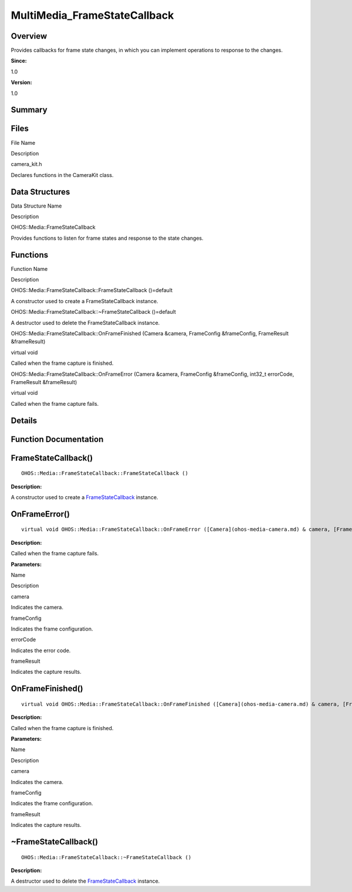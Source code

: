 MultiMedia_FrameStateCallback
=============================

**Overview**\ 
--------------

Provides callbacks for frame state changes, in which you can implement
operations to response to the changes.

**Since:**

1.0

**Version:**

1.0

**Summary**\ 
-------------

Files
-----

.. raw:: html

   <table>

.. raw:: html

   <thead align="left">

.. raw:: html

   <tr id="row896848536084827">

.. raw:: html

   <th class="cellrowborder" valign="top" width="50%" id="mcps1.1.3.1.1">

.. raw:: html

   <p id="p240668431084827">

File Name

.. raw:: html

   </p>

.. raw:: html

   </th>

.. raw:: html

   <th class="cellrowborder" valign="top" width="50%" id="mcps1.1.3.1.2">

.. raw:: html

   <p id="p58639810084827">

Description

.. raw:: html

   </p>

.. raw:: html

   </th>

.. raw:: html

   </tr>

.. raw:: html

   </thead>

.. raw:: html

   <tbody>

.. raw:: html

   <tr id="row1128766948084827">

.. raw:: html

   <td class="cellrowborder" valign="top" width="50%" headers="mcps1.1.3.1.1 ">

.. raw:: html

   <p id="p1866332840084827">

camera_kit.h

.. raw:: html

   </p>

.. raw:: html

   </td>

.. raw:: html

   <td class="cellrowborder" valign="top" width="50%" headers="mcps1.1.3.1.2 ">

.. raw:: html

   <p id="p1846064823084827">

Declares functions in the CameraKit class.

.. raw:: html

   </p>

.. raw:: html

   </td>

.. raw:: html

   </tr>

.. raw:: html

   </tbody>

.. raw:: html

   </table>

Data Structures
---------------

.. raw:: html

   <table>

.. raw:: html

   <thead align="left">

.. raw:: html

   <tr id="row2115939018084827">

.. raw:: html

   <th class="cellrowborder" valign="top" width="50%" id="mcps1.1.3.1.1">

.. raw:: html

   <p id="p842971279084827">

Data Structure Name

.. raw:: html

   </p>

.. raw:: html

   </th>

.. raw:: html

   <th class="cellrowborder" valign="top" width="50%" id="mcps1.1.3.1.2">

.. raw:: html

   <p id="p1849716536084827">

Description

.. raw:: html

   </p>

.. raw:: html

   </th>

.. raw:: html

   </tr>

.. raw:: html

   </thead>

.. raw:: html

   <tbody>

.. raw:: html

   <tr id="row1058974826084827">

.. raw:: html

   <td class="cellrowborder" valign="top" width="50%" headers="mcps1.1.3.1.1 ">

.. raw:: html

   <p id="p288468808084827">

OHOS::Media::FrameStateCallback

.. raw:: html

   </p>

.. raw:: html

   </td>

.. raw:: html

   <td class="cellrowborder" valign="top" width="50%" headers="mcps1.1.3.1.2 ">

.. raw:: html

   <p id="p2005237177084827">

Provides functions to listen for frame states and response to the state
changes.

.. raw:: html

   </p>

.. raw:: html

   </td>

.. raw:: html

   </tr>

.. raw:: html

   </tbody>

.. raw:: html

   </table>

Functions
---------

.. raw:: html

   <table>

.. raw:: html

   <thead align="left">

.. raw:: html

   <tr id="row1142451324084827">

.. raw:: html

   <th class="cellrowborder" valign="top" width="50%" id="mcps1.1.3.1.1">

.. raw:: html

   <p id="p277909438084827">

Function Name

.. raw:: html

   </p>

.. raw:: html

   </th>

.. raw:: html

   <th class="cellrowborder" valign="top" width="50%" id="mcps1.1.3.1.2">

.. raw:: html

   <p id="p212247278084827">

Description

.. raw:: html

   </p>

.. raw:: html

   </th>

.. raw:: html

   </tr>

.. raw:: html

   </thead>

.. raw:: html

   <tbody>

.. raw:: html

   <tr id="row2027795754084827">

.. raw:: html

   <td class="cellrowborder" valign="top" width="50%" headers="mcps1.1.3.1.1 ">

.. raw:: html

   <p id="p551971445084827">

OHOS::Media::FrameStateCallback::FrameStateCallback ()=default

.. raw:: html

   </p>

.. raw:: html

   </td>

.. raw:: html

   <td class="cellrowborder" valign="top" width="50%" headers="mcps1.1.3.1.2 ">

.. raw:: html

   <p id="p105247551084827">

.. raw:: html

   </p>

.. raw:: html

   <p id="p2097068793084827">

A constructor used to create a FrameStateCallback instance.

.. raw:: html

   </p>

.. raw:: html

   </td>

.. raw:: html

   </tr>

.. raw:: html

   <tr id="row1836263861084827">

.. raw:: html

   <td class="cellrowborder" valign="top" width="50%" headers="mcps1.1.3.1.1 ">

.. raw:: html

   <p id="p1718040287084827">

OHOS::Media::FrameStateCallback::~FrameStateCallback ()=default

.. raw:: html

   </p>

.. raw:: html

   </td>

.. raw:: html

   <td class="cellrowborder" valign="top" width="50%" headers="mcps1.1.3.1.2 ">

.. raw:: html

   <p id="p104659010084827">

.. raw:: html

   </p>

.. raw:: html

   <p id="p1594079193084827">

A destructor used to delete the FrameStateCallback instance.

.. raw:: html

   </p>

.. raw:: html

   </td>

.. raw:: html

   </tr>

.. raw:: html

   <tr id="row1503464953084827">

.. raw:: html

   <td class="cellrowborder" valign="top" width="50%" headers="mcps1.1.3.1.1 ">

.. raw:: html

   <p id="p1699295248084827">

OHOS::Media::FrameStateCallback::OnFrameFinished (Camera &camera,
FrameConfig &frameConfig, FrameResult &frameResult)

.. raw:: html

   </p>

.. raw:: html

   </td>

.. raw:: html

   <td class="cellrowborder" valign="top" width="50%" headers="mcps1.1.3.1.2 ">

.. raw:: html

   <p id="p1967267656084827">

virtual void

.. raw:: html

   </p>

.. raw:: html

   <p id="p860467529084827">

Called when the frame capture is finished.

.. raw:: html

   </p>

.. raw:: html

   </td>

.. raw:: html

   </tr>

.. raw:: html

   <tr id="row1659002539084827">

.. raw:: html

   <td class="cellrowborder" valign="top" width="50%" headers="mcps1.1.3.1.1 ">

.. raw:: html

   <p id="p206946399084827">

OHOS::Media::FrameStateCallback::OnFrameError (Camera &camera,
FrameConfig &frameConfig, int32_t errorCode, FrameResult &frameResult)

.. raw:: html

   </p>

.. raw:: html

   </td>

.. raw:: html

   <td class="cellrowborder" valign="top" width="50%" headers="mcps1.1.3.1.2 ">

.. raw:: html

   <p id="p1781113597084827">

virtual void

.. raw:: html

   </p>

.. raw:: html

   <p id="p2122017245084827">

Called when the frame capture fails.

.. raw:: html

   </p>

.. raw:: html

   </td>

.. raw:: html

   </tr>

.. raw:: html

   </tbody>

.. raw:: html

   </table>

**Details**\ 
-------------

**Function Documentation**\ 
----------------------------

FrameStateCallback()
--------------------

::

   OHOS::Media::FrameStateCallback::FrameStateCallback ()

**Description:**

A constructor used to create a
`FrameStateCallback <ohos-media-framestatecallback.md>`__ instance.

OnFrameError()
--------------

::

   virtual void OHOS::Media::FrameStateCallback::OnFrameError ([Camera](ohos-media-camera.md) & camera, [FrameConfig](ohos-media-frameconfig.md) & frameConfig, int32_t errorCode, FrameResult & frameResult )

**Description:**

Called when the frame capture fails.

**Parameters:**

.. raw:: html

   <table>

.. raw:: html

   <thead align="left">

.. raw:: html

   <tr id="row387030947084827">

.. raw:: html

   <th class="cellrowborder" valign="top" width="50%" id="mcps1.1.3.1.1">

.. raw:: html

   <p id="p1971180708084827">

Name

.. raw:: html

   </p>

.. raw:: html

   </th>

.. raw:: html

   <th class="cellrowborder" valign="top" width="50%" id="mcps1.1.3.1.2">

.. raw:: html

   <p id="p170538246084827">

Description

.. raw:: html

   </p>

.. raw:: html

   </th>

.. raw:: html

   </tr>

.. raw:: html

   </thead>

.. raw:: html

   <tbody>

.. raw:: html

   <tr id="row830284243084827">

.. raw:: html

   <td class="cellrowborder" valign="top" width="50%" headers="mcps1.1.3.1.1 ">

camera

.. raw:: html

   </td>

.. raw:: html

   <td class="cellrowborder" valign="top" width="50%" headers="mcps1.1.3.1.2 ">

Indicates the camera.

.. raw:: html

   </td>

.. raw:: html

   </tr>

.. raw:: html

   <tr id="row1917641691084827">

.. raw:: html

   <td class="cellrowborder" valign="top" width="50%" headers="mcps1.1.3.1.1 ">

frameConfig

.. raw:: html

   </td>

.. raw:: html

   <td class="cellrowborder" valign="top" width="50%" headers="mcps1.1.3.1.2 ">

Indicates the frame configuration.

.. raw:: html

   </td>

.. raw:: html

   </tr>

.. raw:: html

   <tr id="row1158203102084827">

.. raw:: html

   <td class="cellrowborder" valign="top" width="50%" headers="mcps1.1.3.1.1 ">

errorCode

.. raw:: html

   </td>

.. raw:: html

   <td class="cellrowborder" valign="top" width="50%" headers="mcps1.1.3.1.2 ">

Indicates the error code.

.. raw:: html

   </td>

.. raw:: html

   </tr>

.. raw:: html

   <tr id="row961736205084827">

.. raw:: html

   <td class="cellrowborder" valign="top" width="50%" headers="mcps1.1.3.1.1 ">

frameResult

.. raw:: html

   </td>

.. raw:: html

   <td class="cellrowborder" valign="top" width="50%" headers="mcps1.1.3.1.2 ">

Indicates the capture results.

.. raw:: html

   </td>

.. raw:: html

   </tr>

.. raw:: html

   </tbody>

.. raw:: html

   </table>

OnFrameFinished()
-----------------

::

   virtual void OHOS::Media::FrameStateCallback::OnFrameFinished ([Camera](ohos-media-camera.md) & camera, [FrameConfig](ohos-media-frameconfig.md) & frameConfig, FrameResult & frameResult )

**Description:**

Called when the frame capture is finished.

**Parameters:**

.. raw:: html

   <table>

.. raw:: html

   <thead align="left">

.. raw:: html

   <tr id="row153019766084827">

.. raw:: html

   <th class="cellrowborder" valign="top" width="50%" id="mcps1.1.3.1.1">

.. raw:: html

   <p id="p1713938246084827">

Name

.. raw:: html

   </p>

.. raw:: html

   </th>

.. raw:: html

   <th class="cellrowborder" valign="top" width="50%" id="mcps1.1.3.1.2">

.. raw:: html

   <p id="p1839403364084827">

Description

.. raw:: html

   </p>

.. raw:: html

   </th>

.. raw:: html

   </tr>

.. raw:: html

   </thead>

.. raw:: html

   <tbody>

.. raw:: html

   <tr id="row1793905757084827">

.. raw:: html

   <td class="cellrowborder" valign="top" width="50%" headers="mcps1.1.3.1.1 ">

camera

.. raw:: html

   </td>

.. raw:: html

   <td class="cellrowborder" valign="top" width="50%" headers="mcps1.1.3.1.2 ">

Indicates the camera.

.. raw:: html

   </td>

.. raw:: html

   </tr>

.. raw:: html

   <tr id="row426342815084827">

.. raw:: html

   <td class="cellrowborder" valign="top" width="50%" headers="mcps1.1.3.1.1 ">

frameConfig

.. raw:: html

   </td>

.. raw:: html

   <td class="cellrowborder" valign="top" width="50%" headers="mcps1.1.3.1.2 ">

Indicates the frame configuration.

.. raw:: html

   </td>

.. raw:: html

   </tr>

.. raw:: html

   <tr id="row1182583855084827">

.. raw:: html

   <td class="cellrowborder" valign="top" width="50%" headers="mcps1.1.3.1.1 ">

frameResult

.. raw:: html

   </td>

.. raw:: html

   <td class="cellrowborder" valign="top" width="50%" headers="mcps1.1.3.1.2 ">

Indicates the capture results.

.. raw:: html

   </td>

.. raw:: html

   </tr>

.. raw:: html

   </tbody>

.. raw:: html

   </table>

.. _framestatecallback-1:

~FrameStateCallback()
---------------------

::

   OHOS::Media::FrameStateCallback::~FrameStateCallback ()

**Description:**

A destructor used to delete the
`FrameStateCallback <ohos-media-framestatecallback.md>`__ instance.
